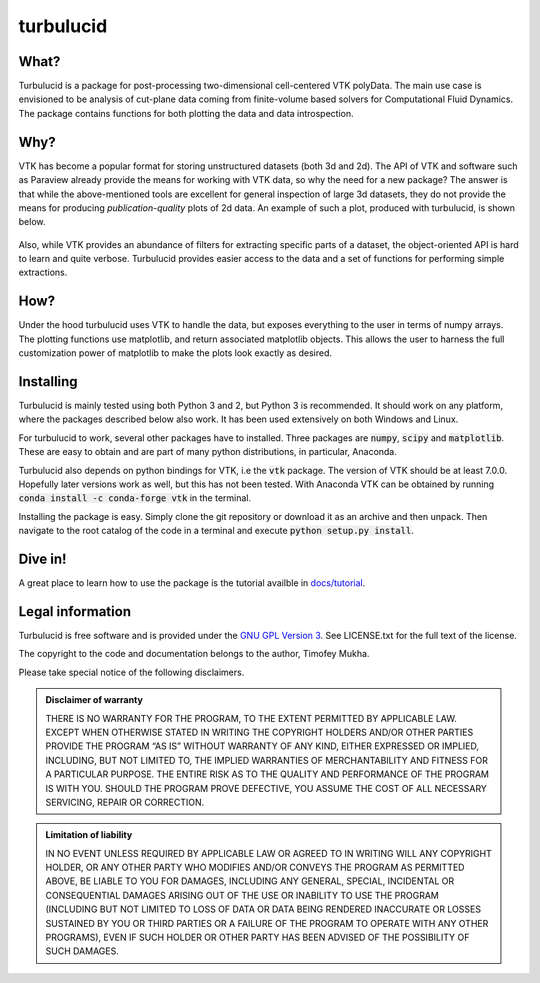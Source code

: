 turbulucid
==========

.. image:: https://travis-ci.org/timofeymukha/turbulucid.svg?branch=master
    :target: https://travis-ci.org/timofeymukha/turbulucid

What?
-----

Turbulucid is a package for post-processing two-dimensional cell-centered VTK
polyData.
The main use case is envisioned to be analysis of cut-plane data coming from
finite-volume based solvers for Computational Fluid Dynamics.
The package contains functions for both plotting the data and data
introspection.

Why?
----

VTK has become a popular format for storing unstructured datasets
(both 3d and 2d).
The API of VTK and software such as Paraview already provide the means for
working with VTK data, so why the need for a new package?
The answer is that while the above-mentioned tools are excellent for general
inspection of large 3d datasets, they do not provide the means for producing
*publication-quality* plots of 2d data.
An example of such a plot, produced with turbulucid, is shown below.

.. _fig-cover:

.. figure:: docs/figures/cover.png
   :align: center

Also, while VTK provides an abundance of filters for extracting specific
parts of a dataset, the object-oriented API is hard to learn and quite verbose.
Turbulucid provides easier access to the data and a set of functions for
performing simple extractions.

How?
----

Under the hood turbulucid uses VTK to handle the data, but exposes everything
to the user in terms of numpy arrays.
The plotting functions use matplotlib, and return associated matplotlib
objects.
This allows the user to harness the full customization power of matplotlib
to make the plots look exactly as desired.

Installing
----------
Turbulucid is mainly tested using both Python 3 and 2, but Python 3
is recommended.
It should work on any platform, where the packages described below also work.
It has been used extensively on both Windows and Linux.

For turbulucid to work, several other packages have to installed.
Three packages are :code:`numpy`, :code:`scipy` and :code:`matplotlib`.
These are easy to obtain and are part of many python distributions, in
particular, Anaconda.

Turbulucid also depends on python bindings for VTK, i.e the :code:`vtk` package.
The version of VTK should be at least 7.0.0.
Hopefully later versions work as well, but this has not been tested.
With Anaconda VTK can be obtained by running
:code:`conda install -c conda-forge vtk` in the terminal.

Installing the package is easy.
Simply clone the git repository or download it as an archive and then
unpack.
Then navigate to the root catalog of the code in a terminal and execute
:code:`python setup.py install`.

Dive in!
--------
A great place to learn how to use the package is the tutorial availble in `docs/tutorial <https://github.com/timofeymukha/turbulucid/docs/turbulucid_tutorial>`_.

Legal information
-----------------

Turbulucid is free software and is provided under the `GNU GPL
Version 3 <http://www.gnu.org/licenses/gpl-3.0.en.html>`_.
See LICENSE.txt for the full text of the license.

The copyright to the code and documentation belongs to the author,
Timofey Mukha.

Please take special notice of the following disclaimers.

.. admonition:: Disclaimer of warranty

   THERE IS NO WARRANTY FOR THE PROGRAM, TO THE EXTENT PERMITTED BY APPLICABLE
   LAW. EXCEPT WHEN OTHERWISE STATED IN WRITING THE COPYRIGHT HOLDERS AND/OR
   OTHER PARTIES PROVIDE THE PROGRAM “AS IS” WITHOUT WARRANTY OF ANY KIND,
   EITHER EXPRESSED OR IMPLIED, INCLUDING, BUT NOT LIMITED TO, THE IMPLIED
   WARRANTIES OF MERCHANTABILITY AND FITNESS FOR A PARTICULAR PURPOSE. THE
   ENTIRE RISK AS TO THE QUALITY AND PERFORMANCE OF THE PROGRAM IS WITH YOU.
   SHOULD THE PROGRAM PROVE DEFECTIVE, YOU ASSUME THE COST OF ALL NECESSARY
   SERVICING, REPAIR OR CORRECTION.

.. admonition::  Limitation of liability

   IN NO EVENT UNLESS REQUIRED BY APPLICABLE LAW OR AGREED TO IN WRITING WILL
   ANY COPYRIGHT HOLDER, OR ANY OTHER PARTY WHO MODIFIES AND/OR CONVEYS THE
   PROGRAM AS PERMITTED ABOVE, BE LIABLE TO YOU FOR DAMAGES, INCLUDING ANY
   GENERAL, SPECIAL, INCIDENTAL OR CONSEQUENTIAL DAMAGES ARISING OUT OF THE
   USE OR INABILITY TO USE THE PROGRAM (INCLUDING BUT NOT LIMITED TO LOSS OF
   DATA OR DATA BEING RENDERED INACCURATE OR LOSSES SUSTAINED BY YOU OR THIRD
   PARTIES OR A FAILURE OF THE PROGRAM TO OPERATE WITH ANY OTHER PROGRAMS),
   EVEN IF SUCH HOLDER OR OTHER PARTY HAS BEEN ADVISED OF THE POSSIBILITY OF
   SUCH DAMAGES.

